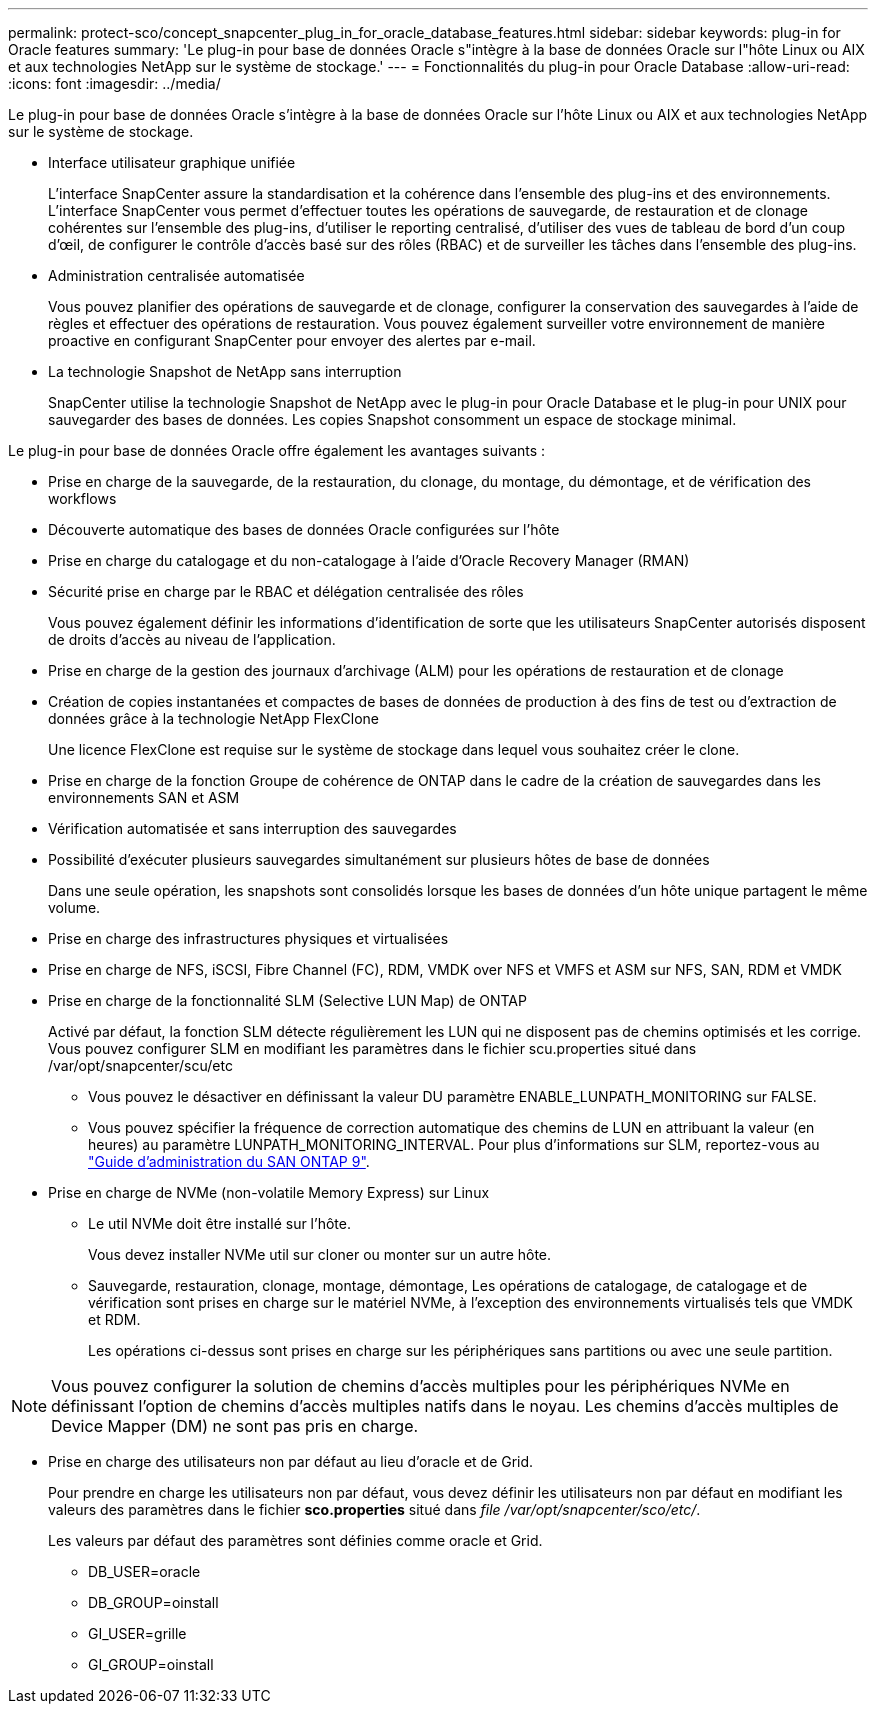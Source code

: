 ---
permalink: protect-sco/concept_snapcenter_plug_in_for_oracle_database_features.html 
sidebar: sidebar 
keywords: plug-in for Oracle features 
summary: 'Le plug-in pour base de données Oracle s"intègre à la base de données Oracle sur l"hôte Linux ou AIX et aux technologies NetApp sur le système de stockage.' 
---
= Fonctionnalités du plug-in pour Oracle Database
:allow-uri-read: 
:icons: font
:imagesdir: ../media/


[role="lead"]
Le plug-in pour base de données Oracle s'intègre à la base de données Oracle sur l'hôte Linux ou AIX et aux technologies NetApp sur le système de stockage.

* Interface utilisateur graphique unifiée
+
L'interface SnapCenter assure la standardisation et la cohérence dans l'ensemble des plug-ins et des environnements. L'interface SnapCenter vous permet d'effectuer toutes les opérations de sauvegarde, de restauration et de clonage cohérentes sur l'ensemble des plug-ins, d'utiliser le reporting centralisé, d'utiliser des vues de tableau de bord d'un coup d'œil, de configurer le contrôle d'accès basé sur des rôles (RBAC) et de surveiller les tâches dans l'ensemble des plug-ins.

* Administration centralisée automatisée
+
Vous pouvez planifier des opérations de sauvegarde et de clonage, configurer la conservation des sauvegardes à l'aide de règles et effectuer des opérations de restauration. Vous pouvez également surveiller votre environnement de manière proactive en configurant SnapCenter pour envoyer des alertes par e-mail.

* La technologie Snapshot de NetApp sans interruption
+
SnapCenter utilise la technologie Snapshot de NetApp avec le plug-in pour Oracle Database et le plug-in pour UNIX pour sauvegarder des bases de données. Les copies Snapshot consomment un espace de stockage minimal.



Le plug-in pour base de données Oracle offre également les avantages suivants :

* Prise en charge de la sauvegarde, de la restauration, du clonage, du montage, du démontage, et de vérification des workflows
* Découverte automatique des bases de données Oracle configurées sur l'hôte
* Prise en charge du catalogage et du non-catalogage à l'aide d'Oracle Recovery Manager (RMAN)
* Sécurité prise en charge par le RBAC et délégation centralisée des rôles
+
Vous pouvez également définir les informations d'identification de sorte que les utilisateurs SnapCenter autorisés disposent de droits d'accès au niveau de l'application.

* Prise en charge de la gestion des journaux d'archivage (ALM) pour les opérations de restauration et de clonage
* Création de copies instantanées et compactes de bases de données de production à des fins de test ou d'extraction de données grâce à la technologie NetApp FlexClone
+
Une licence FlexClone est requise sur le système de stockage dans lequel vous souhaitez créer le clone.

* Prise en charge de la fonction Groupe de cohérence de ONTAP dans le cadre de la création de sauvegardes dans les environnements SAN et ASM
* Vérification automatisée et sans interruption des sauvegardes
* Possibilité d'exécuter plusieurs sauvegardes simultanément sur plusieurs hôtes de base de données
+
Dans une seule opération, les snapshots sont consolidés lorsque les bases de données d'un hôte unique partagent le même volume.

* Prise en charge des infrastructures physiques et virtualisées
* Prise en charge de NFS, iSCSI, Fibre Channel (FC), RDM, VMDK over NFS et VMFS et ASM sur NFS, SAN, RDM et VMDK
* Prise en charge de la fonctionnalité SLM (Selective LUN Map) de ONTAP
+
Activé par défaut, la fonction SLM détecte régulièrement les LUN qui ne disposent pas de chemins optimisés et les corrige. Vous pouvez configurer SLM en modifiant les paramètres dans le fichier scu.properties situé dans /var/opt/snapcenter/scu/etc

+
** Vous pouvez le désactiver en définissant la valeur DU paramètre ENABLE_LUNPATH_MONITORING sur FALSE.
** Vous pouvez spécifier la fréquence de correction automatique des chemins de LUN en attribuant la valeur (en heures) au paramètre LUNPATH_MONITORING_INTERVAL. Pour plus d'informations sur SLM, reportez-vous au http://docs.netapp.com/ontap-9/topic/com.netapp.doc.dot-cm-sanag/home.html["Guide d'administration du SAN ONTAP 9"^].


* Prise en charge de NVMe (non-volatile Memory Express) sur Linux
+
** Le util NVMe doit être installé sur l'hôte.
+
Vous devez installer NVMe util sur cloner ou monter sur un autre hôte.

** Sauvegarde, restauration, clonage, montage, démontage, Les opérations de catalogage, de catalogage et de vérification sont prises en charge sur le matériel NVMe, à l'exception des environnements virtualisés tels que VMDK et RDM.
+
Les opérations ci-dessus sont prises en charge sur les périphériques sans partitions ou avec une seule partition.






NOTE: Vous pouvez configurer la solution de chemins d'accès multiples pour les périphériques NVMe en définissant l'option de chemins d'accès multiples natifs dans le noyau. Les chemins d'accès multiples de Device Mapper (DM) ne sont pas pris en charge.

* Prise en charge des utilisateurs non par défaut au lieu d'oracle et de Grid.
+
Pour prendre en charge les utilisateurs non par défaut, vous devez définir les utilisateurs non par défaut en modifiant les valeurs des paramètres dans le fichier *sco.properties* situé dans _file /var/opt/snapcenter/sco/etc/_.

+
Les valeurs par défaut des paramètres sont définies comme oracle et Grid.

+
** DB_USER=oracle
** DB_GROUP=oinstall
** GI_USER=grille
** GI_GROUP=oinstall




